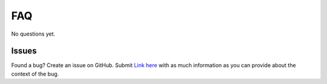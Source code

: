 FAQ
===

No questions yet.

Issues
------

Found a bug? Create an issue on GitHub. Submit `Link here <https://github.com/Bram-Hub/NanoNav/issues>`_ with as much information as you can provide
about the context of the bug.